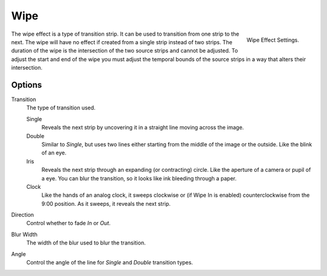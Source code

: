 
****
Wipe
****

.. figure:: /images/editors_sequencer_strips_wipe.png
   :align: right

   Wipe Effect Settings.

The wipe effect is a type of transition strip. It can be used to transition from one strip to the next.
The wipe will have no effect if created from a single strip instead of two strips.
The duration of the wipe is the intersection of the two source strips and cannot be adjusted.
To adjust the start and end of the wipe you must adjust the temporal bounds of the source strips
in a way that alters their intersection.


Options
=======

Transition
   The type of transition used.

   Single
      Reveals the next strip by uncovering it in a straight line moving across the image.
   Double
      Similar to *Single*, but uses two lines either starting from the middle of the image or the outside.
      Like the blink of an eye.
   Iris
      Reveals the next strip through an expanding (or contracting) circle.
      Like the aperture of a camera or pupil of a eye.
      You can blur the transition, so it looks like ink bleeding through a paper.
   Clock
      Like the hands of an analog clock, it sweeps clockwise or (if Wipe In is enabled)
      counterclockwise from the 9:00 position. As it sweeps, it reveals the next strip.

Direction
   Control whether to fade *In* or *Out*.
Blur Width
   The width of the blur used to blur the transition.
Angle
   Control the angle of the line for *Single* and *Double* transition types.


